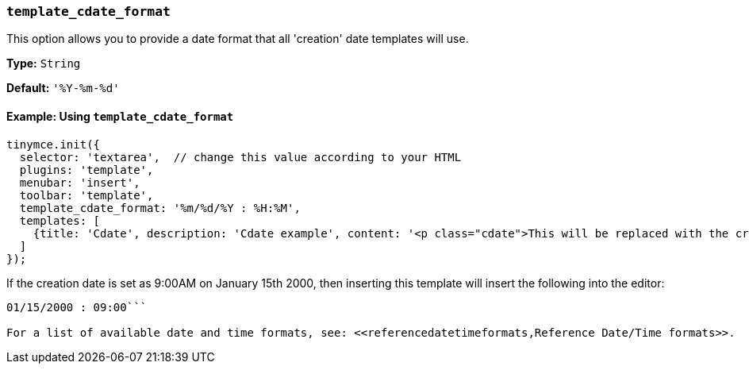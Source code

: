 === `template_cdate_format`

This option allows you to provide a date format that all 'creation' date templates will use.

*Type:* `String`

*Default:* `'%Y-%m-%d'`

==== Example: Using `template_cdate_format`

[source, js]
----
tinymce.init({
  selector: 'textarea',  // change this value according to your HTML
  plugins: 'template',
  menubar: 'insert',
  toolbar: 'template',
  template_cdate_format: '%m/%d/%Y : %H:%M',
  templates: [
    {title: 'Cdate', description: 'Cdate example', content: '<p class="cdate">This will be replaced with the creation date</p>'}
  ]
});
----

If the creation date is set as 9:00AM on January 15th 2000, then inserting this template will insert the following into the editor:

```html

01/15/2000 : 09:00```

For a list of available date and time formats, see: <<referencedatetimeformats,Reference Date/Time formats>>.
